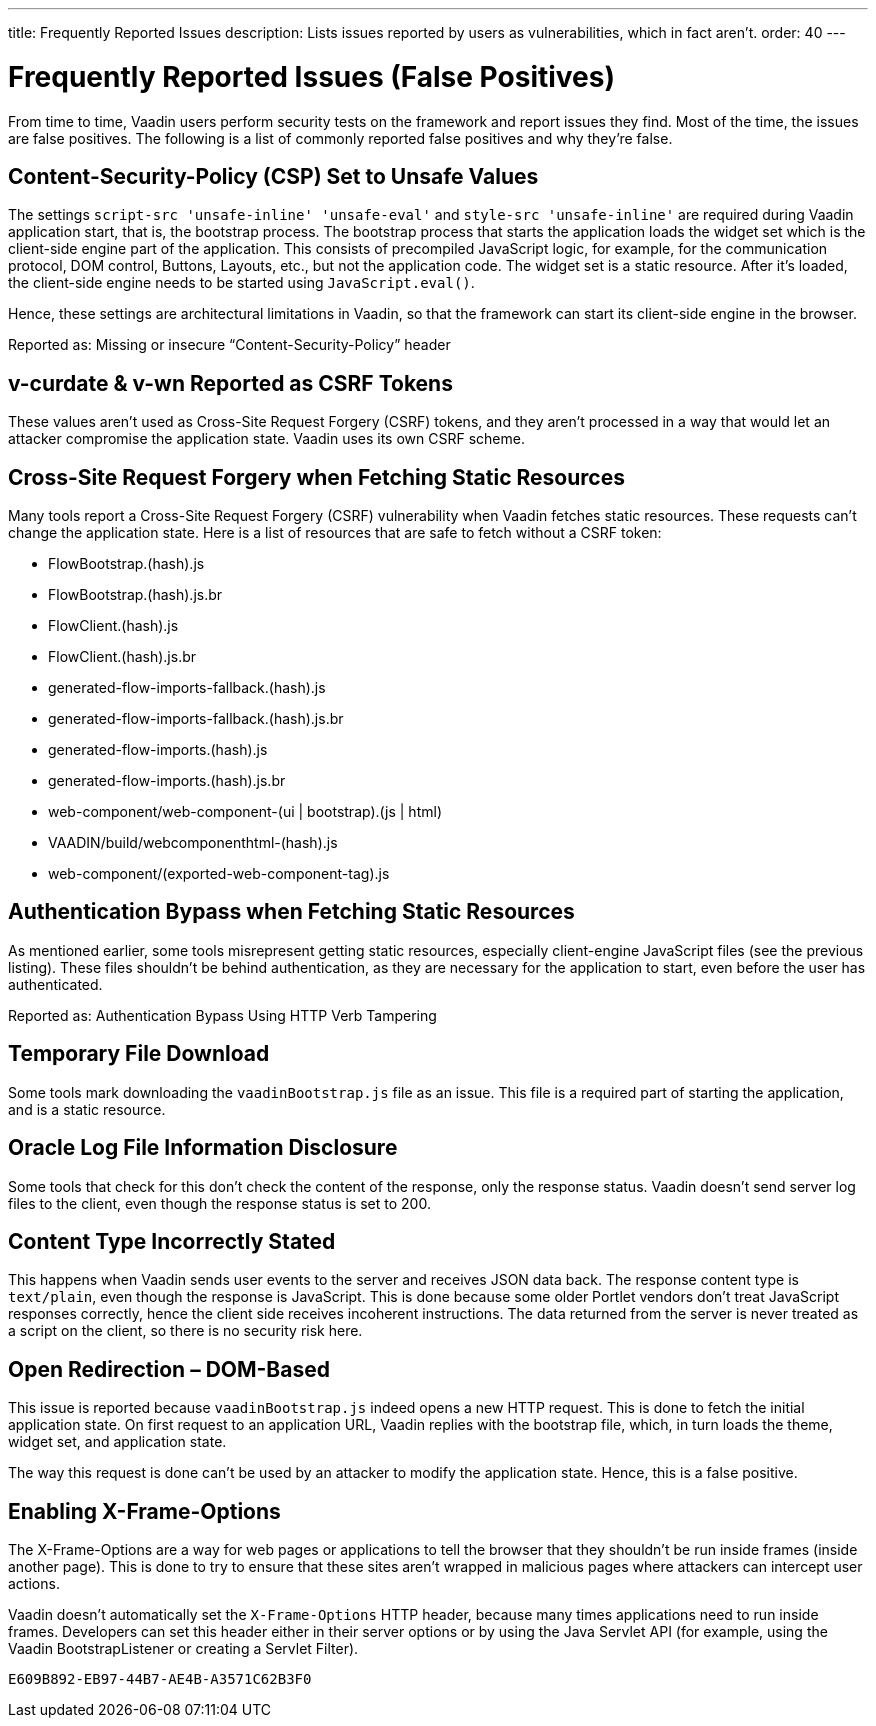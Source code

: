 ---
title: Frequently Reported Issues
description: Lists issues reported by users as vulnerabilities, which in fact aren't.
order: 40
---

++++
<style>
[class^=PageHeader-module--descriptionContainer] {display: none;}
</style>
++++


= Frequently Reported Issues (False Positives)

From time to time, Vaadin users perform security tests on the framework and report issues they find. Most of the time, the issues are false positives. The following is a list of commonly reported false positives and why they're false.


== Content-Security-Policy (CSP) Set to Unsafe Values

The settings `script-src 'unsafe-inline' 'unsafe-eval'` and `style-src 'unsafe-inline'` are required during Vaadin application start, that is, the bootstrap process. The bootstrap process that starts the application loads the widget set which is the client-side engine part of the application. This consists of precompiled JavaScript logic, for example, for the communication protocol, DOM control, Buttons, Layouts, etc., but not the application code. The widget set is a static resource. After it's loaded, the client-side engine needs to be started using [methodname]`JavaScript.eval()`.

Hence, these settings are architectural limitations in Vaadin, so that the framework can start its client-side engine in the browser.

Reported as: Missing or insecure “Content-Security-Policy” header

pass:[<!-- vale Vaadin.HeadingCase = NO -->]

== v-curdate & v-wn Reported as CSRF Tokens

pass:[<!-- vale Vaadin.HeadingCase = YES -->]

These values aren't used as Cross-Site Request Forgery (CSRF) tokens, and they aren't processed in a way that would let an attacker compromise the application state. Vaadin uses its own CSRF scheme.


== Cross-Site Request Forgery when Fetching Static Resources

Many tools report a Cross-Site Request Forgery (CSRF) vulnerability when Vaadin fetches static resources. These requests can't change the application state. Here is a list of resources that are safe to fetch without a CSRF token:

- FlowBootstrap.(hash).js
- FlowBootstrap.(hash).js.br
- FlowClient.(hash).js
- FlowClient.(hash).js.br
- generated-flow-imports-fallback.(hash).js
- generated-flow-imports-fallback.(hash).js.br
- generated-flow-imports.(hash).js
- generated-flow-imports.(hash).js.br
- web-component/web-component-(ui | bootstrap).(js | html)
- VAADIN/build/webcomponenthtml-(hash).js
- web-component/(exported-web-component-tag).js


== Authentication Bypass when Fetching Static Resources

As mentioned earlier, some tools misrepresent getting static resources, especially client-engine JavaScript files (see the previous listing). These files shouldn't be behind authentication, as they are necessary for the application to start, even before the user has authenticated.

Reported as: Authentication Bypass Using HTTP Verb Tampering


== Temporary File Download

Some tools mark downloading the [filename]`vaadinBootstrap.js` file as an issue. This file is a required part of starting the application, and is a static resource.


== Oracle Log File Information Disclosure

Some tools that check for this don't check the content of the response, only the response status. Vaadin doesn't send server log files to the client, even though the response status is set to 200.


== Content Type Incorrectly Stated

This happens when Vaadin sends user events to the server and receives JSON data back. The response content type is `text/plain`, even though the response is JavaScript. This is done because some older Portlet vendors don't treat JavaScript responses correctly, hence the client side receives incoherent instructions. The data returned from the server is never treated as a script on the client, so there is no security risk here.


== Open Redirection &ndash; DOM-Based

This issue is reported because `vaadinBootstrap.js` indeed opens a new HTTP request. This is done to fetch the initial application state. On first request to an application URL, Vaadin replies with the bootstrap file, which, in turn loads the theme, widget set, and application state.

The way this request is done can't be used by an attacker to modify the application state. Hence, this is a false positive.


== Enabling X-Frame-Options

The X-Frame-Options are a way for web pages or applications to tell the browser that they shouldn't be run inside frames (inside another page). This is done to try to ensure that these sites aren't wrapped in malicious pages where attackers can intercept user actions.

Vaadin doesn't automatically set the `X-Frame-Options` HTTP header, because many times applications need to run inside frames. Developers can set this header either in their server options or by using the Java Servlet API (for example, using the Vaadin BootstrapListener or creating a Servlet Filter).


[discussion-id]`E609B892-EB97-44B7-AE4B-A3571C62B3F0`
